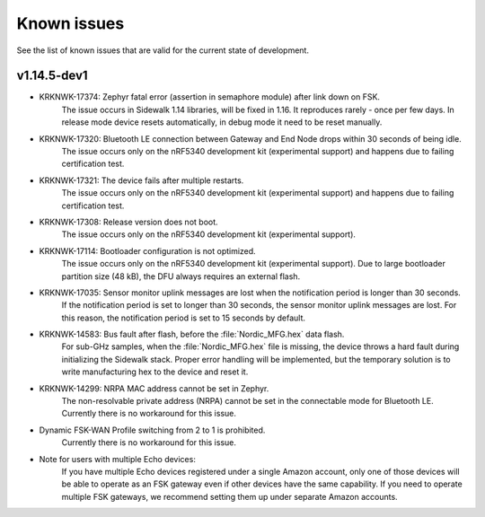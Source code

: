 .. _sidewalk_known_issues:

Known issues
************

See the list of known issues that are valid for the current state of development.

v1.14.5-dev1
------------

* KRKNWK-17374: Zephyr fatal error (assertion in semaphore module) after link down on FSK.
    The issue occurs in Sidewalk 1.14 libraries, will be fixed in 1.16.
    It reproduces rarely - once per few days.
    In release mode device resets automatically, in debug mode it need to be reset manually.

* KRKNWK-17320: Bluetooth LE connection between Gateway and End Node drops within 30 seconds of being idle.
    The issue occurs only on the nRF5340 development kit (experimental support) and happens due to failing certification test.

* KRKNWK-17321: The device fails after multiple restarts.
   The issue occurs only on the nRF5340 development kit (experimental support) and happens due to failing certification test.

* KRKNWK-17308: Release version does not boot.
    The issue occurs only on the nRF5340 development kit (experimental support).

* KRKNWK-17114: Bootloader configuration is not optimized.
   The issue occurs only on the nRF5340 development kit (experimental support).
   Due to large bootloader partition size (48 kB), the DFU always requires an external flash.

* KRKNWK-17035: Sensor monitor uplink messages are lost when the notification period is longer than 30 seconds.
    If the notification period is set to longer than 30 seconds, the sensor monitor uplink messages are lost.
    For this reason, the notification period is set to 15 seconds by default.

* KRKNWK-14583: Bus fault after flash, before the :file:`Nordic_MFG.hex` data flash.
    For sub-GHz samples, when the :file:`Nordic_MFG.hex` file is missing, the device throws a hard fault during initializing the Sidewalk stack.
    Proper error handling will be implemented, but the temporary solution is to write manufacturing hex to the device and reset it.

* KRKNWK-14299: NRPA MAC address cannot be set in Zephyr.
    The non-resolvable private address (NRPA) cannot be set in the connectable mode for Bluetooth LE.
    Currently there is no workaround for this issue.

* Dynamic FSK-WAN Profile switching from 2 to 1 is prohibited.
    Currently there is no workaround for this issue.

* Note for users with multiple Echo devices:
    If you have multiple Echo devices registered under a single Amazon account, only one of those devices will be able to operate as an FSK gateway even if other devices have the same capability.
    If you need to operate multiple FSK gateways, we recommend setting them up under separate Amazon accounts.
